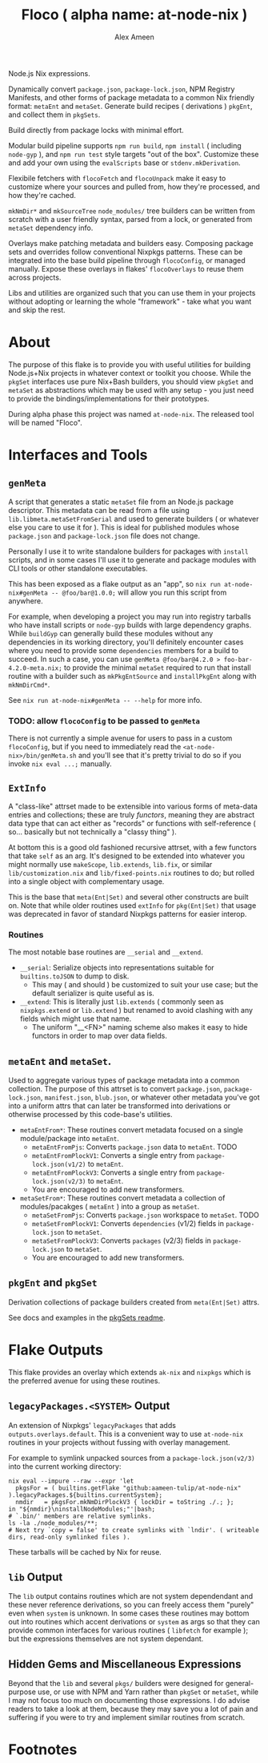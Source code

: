 #+TITLE: Floco ( alpha name: at-node-nix )
#+AUTHOR: Alex Ameen
#+EMAIL: alex.ameen.tx@gmail.com

Node.js Nix expressions. 

Dynamically convert =package.json=, =package-lock.json=, NPM Registry Manifests, and other forms of package metadata to a common Nix friendly format: =metaEnt= and =metaSet=. 
Generate build recipes ( derivations ) =pkgEnt=, and collect them in =pkgSets=. 

Build directly from package locks with minimal effort. 

Modular build pipeline supports ~npm run build~, ~npm install~ ( including =node-gyp= ), and ~npm run test~ style targets "out of the box". Customize these and add your own using the =evalScripts= base or =stdenv.mkDerivation=.

Flexibile fetchers with =flocoFetch= and =flocoUnpack= make it easy to customize where your sources and pulled from, how they're processed, and how they're cached. 

=mkNmDir*= and =mkSourceTree= ~node_modules/~ tree builders can be written from scratch with a user friendly syntax, parsed from a lock, or generated from =metaSet= dependency info. 

Overlays make patching metadata and builders easy. Composing package sets and overrides follow conventional Nixpkgs patterns. These can be integrated into the base build pipeline through =flocoConfig=, or managed manually. Expose these overlays in flakes' =flocoOverlays= to reuse them across projects. 

Libs and utilities are organized such that you can use them in your projects without adopting or learning the whole "framework" - take what you want and skip the rest. 

* About
The purpose of this flake is to provide you with useful utilities for building
Node.js+Nix projects in whatever context or toolkit you choose.
While the =pkgSet= interfaces use pure Nix+Bash builders, you should view =pkgSet= and =metaSet= as abstractions which may be used with any setup - you just need to provide the bindings/implementations for their prototypes.

During alpha phase this project was named =at-node-nix=. The released tool will be named "Floco". 

* Interfaces and Tools

** =genMeta=
A script that generates a static =metaSet= file from an Node.js package descriptor.
This metadata can be read from a file using =lib.libmeta.metaSetFromSerial= and used to generate builders ( or whatever else you care to use it for ).
This is ideal for published modules whose =package.json= and =package-lock.json= file does not change.

Personally I use it to write standalone builders for packages with =install= scripts, and in some cases I'll use it to generate and package modules with CLI tools or other standalone executables.

This has been exposed as a flake output as an "app", so ~nix run at-node-nix#genMeta -- @foo/bar@1.0.0;~ will allow you run this script from anywhere.

For example, when developing a project you may run into registry tarballs who have install scripts or =node-gyp= builds with large dependency graphs.
While =buildGyp= can generally build these modules without any dependencies in its working directory, you'll definitely encounter cases where you need to provide some =dependencies= members for a build to succeed.
In such a case, you can use ~genMeta @foo/bar@4.2.0 > foo-bar-4.2.0-meta.nix;~ to provide the minimal =metaSet= required to run that install routine with a builder such as =mkPkgEntSource= and =installPkgEnt= along with =mkNmDirCmd*=.

See ~nix run at-node-nix#genMeta -- --help~ for more info.

*** TODO: allow =flocoConfig= to be passed to =genMeta=
There is not currently a simple avenue for users to pass in a custom =flocoConfig=, but if you need to immediately read the ~<at-node-nix>/bin/genMeta.sh~ and you'll see that it's pretty trivial to do so if you invoke ~nix eval ...;~ manually.

** =ExtInfo=
A "class-like" attrset made to be extensible into various forms of meta-data entries and collections; these are truly /functors/, meaning they are abstract data type that can act either as "records" or functions with self-reference ( so... basically but not technically a "classy thing" ).

At bottom this is a good old fashioned recursive attrset, with a few functors that take =self= as an arg.
It's designed to be extended into whatever you might normally use =makeScope=, =lib.extends=, =lib.fix=, or similar ~lib/customization.nix~ and ~lib/fixed-points.nix~ routines to do; but rolled into a single object with complementary usage.

This is the base that =meta(Ent|Set)= and several other constructs are built on.
Note that while older routines used =extInfo= for =pkg(Ent|Set)= that usage was deprecated in favor of standard Nixpkgs patterns for easier interop. 

*** Routines
The most notable base routines are =__serial= and =__extend=.
- =__serial=: Serialize objects into representations suitable for =builtins.toJSON= to dump to disk.
  + This may ( and should ) be customized to suit your use case; but the default serializer is quite useful as is.
- =__extend=: This is literally just =lib.extends= ( commonly seen as =nixpkgs.extend= or =lib.extend= ) but renamed to avoid clashing with any fields which might use that name.
  + The uniform "__<FN>" naming scheme also makes it easy to hide functors in order to map over data fields.

** =metaEnt= and =metaSet=.
Used to aggregate various types of package metadata into a common collection.
The purpose of this attrset is to convert =package.json=, =package-lock.json=, =manifest.json=, =blub.json=, or whatever other metadata you've got into a uniform attrs that can later be transformed into derivations or otherwise processed by this code-base's utilities.
- =metaEntFrom*=: These routines convert metadata focused on a single module/package into =metaEnt=.
  + =metaEntFromPjs=: Converts =package.json= data to =metaEnt=. TODO
  + =metaEntFromPlockV1=: Converts a single entry from =package-lock.json(v1/2)= to =metaEnt=.
  + =metaEntFromPlockV3=: Converts a single entry from =package-lock.json(v2/3)= to =metaEnt=.
  + You are encouraged to add new transformers.
- =metaSetFrom*=: These routines convert metadata a collection of modules/pacakges ( =metaEnt= ) into a group as =metaSet=.
  + =metaSetFromPjs=: Converts =package.json= workspace to =metaSet=. TODO
  + =metaSetFromPlockV1=: Converts =dependencies= (v1/2) fields in =package-lock.json= to =metaSet=.
  + =metaSetFromPlockV3=: Converts =packages= (v2/3) fields in =package-lock.json= to =metaSet=.
  + You are encouraged to add new transformers.

** =pkgEnt= and =pkgSet=
Derivation collections of package builders created from =meta(Ent|Set)= attrs.

See docs and examples in the [[file:./pkgs/pkgSet/README.org][pkgSets readme]].

* Flake Outputs
This flake provides an overlay which extends =ak-nix= and =nixpkgs= which is the preferred avenue for using these routines.

** =legacyPackages.<SYSTEM>= Output
An extension of Nixpkgs' =legacyPackages= that adds =outputs.overlays.default=. 
This is a convenient way to use =at-node-nix= routines in your projects without fussing with overlay management.

For example to symlink unpacked sources from a =package-lock.json(v2/3)= into the current working directory:
#+BEGIN_SRC shell
  nix eval --impure --raw --expr 'let
    pkgsFor = ( builtins.getFlake "github:aameen-tulip/at-node-nix" ).legacyPackages.${builtins.currentSystem};
    nmdir   = pkgsFor.mkNmDirPlockV3 { lockDir = toString ./.; };
  in "${nmdir}\ninstallNodeModules;"'|bash;
  # `.bin/' members are relative symlinks. 
  ls -la ./node_modules/**;
  # Next try `copy = false' to create symlinks with `lndir'. ( writeable dirs, read-only symlinked files ).
#+END_SRC
These tarballs will be cached by Nix for reuse.

** =lib= Output
The =lib= output contains routines which are not system dependendant and these never reference derivations, so you can freely access them "purely" even when =system= is unknown.
In some cases these routines may bottom out into routines which accent derivations or =system= as args so that they can provide common interfaces for various routines ( =libfetch= for example ); but the expressions themselves are not system dependant.

** Hidden Gems and Miscellaneous Expressions
Beyond that the =lib= and several ~pkgs/~ builders were designed for general-purpose use, or use with NPM and Yarn rather than =pkgSet= or =metaSet=, while I may not focus too much on documenting those expressions.
I do advise readers to take a look at them, because they may save you a lot of pain and suffering if you were to try and implement similar routines from scratch.

* Footnotes
[fn:ADT] https://www.cs.utexas.edu/~wcook/Drafts/2009/essay.pdf
